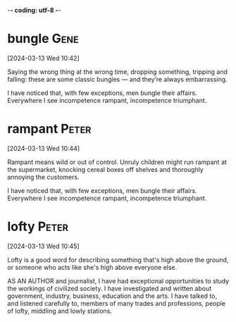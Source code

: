 -*- coding: utf-8 -*-


* bungle :Gene:
[2024-03-13 Wed 10:42]

Saying the wrong thing at the wrong time, dropping something, tripping
and falling: these are some classic bungles — and they’re always
embarrassing.



I have noticed that, with few exceptions, men bungle their affairs. Everywhere I
see incompetence rampant, incompetence triumphant.

* rampant :Peter:
[2024-03-13 Wed 10:44]

Rampant means wild or out of control. Unruly children might run
rampant at the supermarket, knocking cereal boxes off shelves and
thoroughly annoying the customers.



I have noticed that, with few exceptions, men bungle their affairs. Everywhere I
see incompetence rampant, incompetence triumphant.

* lofty :Peter:
[2024-03-13 Wed 10:45]

Lofty is a good word for describing something that's high above the ground, or someone who acts like she's high above everyone else.



AS AN AUTHOR and journalist, I have had exceptional opportunities to study the
workings of civilized society. I have investigated and written about government,
industry, business, education and the arts. I have talked to, and listened
carefully to, members of many trades and professions, people of lofty, middling
and lowly stations.